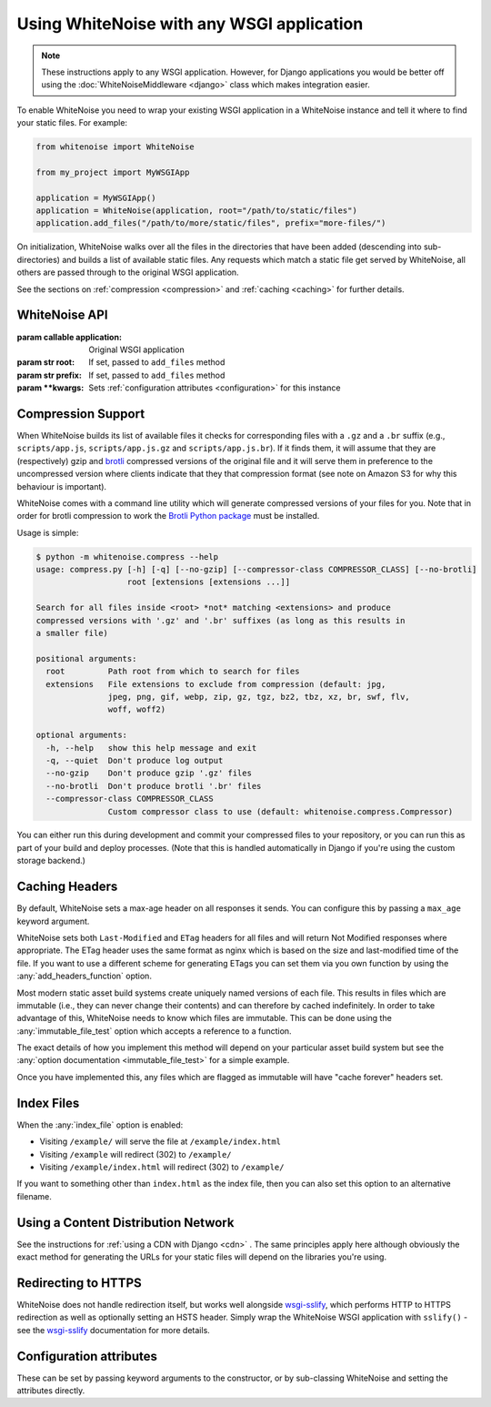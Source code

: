 Using WhiteNoise with any WSGI application
==========================================

.. note:: These instructions apply to any WSGI application. However, for Django
    applications you would be better off using the :doc:`WhiteNoiseMiddleware
    <django>` class which makes integration easier.

To enable WhiteNoise you need to wrap your existing WSGI application in a
WhiteNoise instance and tell it where to find your static files. For example:

.. code-block:: python

   from whitenoise import WhiteNoise

   from my_project import MyWSGIApp

   application = MyWSGIApp()
   application = WhiteNoise(application, root="/path/to/static/files")
   application.add_files("/path/to/more/static/files", prefix="more-files/")

On initialization, WhiteNoise walks over all the files in the directories that have
been added (descending into sub-directories) and builds a list of available static files.
Any requests which match a static file get served by WhiteNoise, all others are passed
through to the original WSGI application.

See the sections on :ref:`compression <compression>` and :ref:`caching <caching>`
for further details.


WhiteNoise API
--------------

.. class:: WhiteNoise(application, root=None, prefix=None, \**kwargs)

   :param callable application: Original WSGI application
   :param str root: If set, passed to ``add_files`` method
   :param str prefix: If set, passed to ``add_files`` method
   :param  \**kwargs: Sets :ref:`configuration attributes <configuration>` for this instance

.. method:: WhiteNoise.add_files(root, prefix=None)

   :param str root: Absolute path to a directory of static files to be served
   :param str prefix: If set, the URL prefix under which the files will be served. Trailing slashes
    are automatically added.


.. _compression:

Compression Support
-------------------

When WhiteNoise builds its list of available files it checks for corresponding
files with a ``.gz`` and a ``.br`` suffix (e.g., ``scripts/app.js``,
``scripts/app.js.gz`` and ``scripts/app.js.br``). If it finds them, it will
assume that they are (respectively) gzip and `brotli <https://en.wikipedia.org/wiki/Brotli>`_
compressed versions of the original file and it will serve them in preference
to the uncompressed version where clients indicate that they that compression
format (see note on Amazon S3 for why this behaviour is important).

.. _cli-utility:

WhiteNoise comes with a command line utility which will generate compressed
versions of your files for you. Note that in order for brotli compression to
work the `Brotli Python package <https://pypi.org/project/Brotli/>`_ must be installed.


Usage is simple:

.. code-block:: console

   $ python -m whitenoise.compress --help
   usage: compress.py [-h] [-q] [--no-gzip] [--compressor-class COMPRESSOR_CLASS] [--no-brotli]
                      root [extensions [extensions ...]]

   Search for all files inside <root> *not* matching <extensions> and produce
   compressed versions with '.gz' and '.br' suffixes (as long as this results in
   a smaller file)

   positional arguments:
     root         Path root from which to search for files
     extensions   File extensions to exclude from compression (default: jpg,
                  jpeg, png, gif, webp, zip, gz, tgz, bz2, tbz, xz, br, swf, flv,
                  woff, woff2)

   optional arguments:
     -h, --help   show this help message and exit
     -q, --quiet  Don't produce log output
     --no-gzip    Don't produce gzip '.gz' files
     --no-brotli  Don't produce brotli '.br' files
     --compressor-class COMPRESSOR_CLASS
                  Custom compressor class to use (default: whitenoise.compress.Compressor)

You can either run this during development and commit your compressed files to
your repository, or you can run this as part of your build and deploy processes.
(Note that this is handled automatically in Django if you're using the custom
storage backend.)


.. _caching:

Caching Headers
---------------

By default, WhiteNoise sets a max-age header on all responses it sends. You can
configure this by passing a ``max_age`` keyword argument.

WhiteNoise sets both ``Last-Modified`` and ``ETag`` headers for all files and
will return Not Modified responses where appropriate. The ETag header uses the
same format as nginx which is based on the size and last-modified time of the file.
If you want to use a different scheme for generating ETags you can set them via
you own function by using the :any:`add_headers_function` option.

Most modern static asset build systems create uniquely named versions of each
file. This results in files which are immutable (i.e., they can never change
their contents) and can therefore by cached indefinitely.  In order to take
advantage of this, WhiteNoise needs to know which files are immutable. This can
be done using the :any:`immutable_file_test` option which accepts a reference to
a function.

The exact details of how you implement this method will depend on your
particular asset build system but see the :any:`option documentation
<immutable_file_test>` for a simple example.

Once you have implemented this, any files which are flagged as immutable will
have "cache forever" headers set.


.. _index_files:

Index Files
-----------

When the :any:`index_file` option is enabled:

* Visiting ``/example/`` will serve the file at ``/example/index.html``
* Visiting ``/example`` will redirect (302) to ``/example/``
* Visiting ``/example/index.html`` will redirect (302) to ``/example/``

If you want to something other than ``index.html`` as the index file, then you
can also set this option to an alternative filename.


Using a Content Distribution Network
------------------------------------

See the instructions for :ref:`using a CDN with Django <cdn>` . The same principles
apply here although obviously the exact method for generating the URLs for your static
files will depend on the libraries you're using.


Redirecting to HTTPS
--------------------

WhiteNoise does not handle redirection itself, but works well alongside
`wsgi-sslify`_, which performs HTTP to HTTPS redirection as well as optionally
setting an HSTS header. Simply wrap the WhiteNoise WSGI application with
``sslify()`` - see the `wsgi-sslify`_ documentation for more details.

.. _wsgi-sslify: https://github.com/jacobian/wsgi-sslify


.. _configuration:

Configuration attributes
------------------------

These can be set by passing keyword arguments to the constructor, or by
sub-classing WhiteNoise and setting the attributes directly.

.. attribute:: autorefresh

    :default: ``False``

    Recheck the filesystem to see if any files have changed before responding.
    This is designed to be used in development where it can be convenient to
    pick up changes to static files without restarting the server. For both
    performance and security reasons, this setting should not be used in
    production.

.. attribute:: max_age

    :default: ``60``

    Time (in seconds) for which browsers and proxies should cache files.

    The default is chosen to be short enough not to cause problems with stale versions but
    long enough that, if you're running WhiteNoise behind a CDN, the CDN will still take
    the majority of the strain during times of heavy load.

    Set to ``None`` to disable setting any ``Cache-Control`` header on non-versioned files.

.. attribute:: index_file

    :default: ``False``

    If ``True`` enable :ref:`index file serving <index_files>`. If set to a non-empty
    string, enable index files and use that string as the index file name.

.. attribute:: mimetypes

    :default: ``None``

    A dictionary mapping file extensions (lowercase) to the mimetype for that
    extension. For example: ::

        {'.foo': 'application/x-foo'}

    Note that WhiteNoise ships with its own default set of mimetypes and does
    not use the system-supplied ones (e.g. ``/etc/mime.types``). This ensures
    that it behaves consistently regardless of the environment in which it's
    run.  View the defaults in the :ghfile:`media_types.py
    <whitenoise/media_types.py>` file.

    In addition to file extensions, mimetypes can be specified by supplying the entire
    filename, for example: ::

        {'some-special-file': 'application/x-custom-type'}

.. attribute:: charset

    :default: ``utf-8``

    Charset to add as part of the ``Content-Type`` header for all files whose
    mimetype allows a charset.

.. attribute:: allow_all_origins

    :default: ``True``

    Toggles whether to send an ``Access-Control-Allow-Origin: *`` header for all
    static files.

    This allows cross-origin requests for static files which means your static files
    will continue to work as expected even if they are served via a CDN and therefore
    on a different domain. Without this your static files will *mostly* work, but you
    may have problems with fonts loading in Firefox, or accessing images in canvas
    elements, or other mysterious things.

    The W3C `explicitly state`__ that this behaviour is safe for publicly
    accessible files.

.. __: https://www.w3.org/TR/cors/#security

.. attribute:: add_headers_function

    :default: ``None``

    Reference to a function which is passed the headers object for each static file,
    allowing it to modify them.

    For example: ::

        def force_download_pdfs(headers, path, url):
            if path.endswith('.pdf'):
                headers['Content-Disposition'] = 'attachment'

        application = WhiteNoise(application,
                                 add_headers_function=force_download_pdfs)

    The function is passed:

    headers
      A `wsgiref.headers`__ instance (which you can treat just as a dict) containing
      the headers for the current file

    path
      The absolute path to the local file

    url
      The host-relative URL of the file e.g. ``/static/styles/app.css``

    The function should not return anything; changes should be made by modifying the
    headers dictionary directly.

.. __: https://docs.python.org/3/library/wsgiref.html#module-wsgiref.headers


.. attribute:: immutable_file_test

    :default: ``return False``

    Reference to function, or string.

    If a reference to a function, this is passed the path and URL for each
    static file and should return whether that file is immutable, i.e.
    guaranteed not to change, and so can be safely cached forever.

    If a string, this is treated as a regular expression and each file's URL is
    matched against it.

    Example: ::

        def immutable_file_test(path, url):
            # Match filename with 12 hex digits before the extension
            # e.g. app.db8f2edc0c8a.js
            return re.match(r'^.+\.[0-9a-f]{12}\..+$', url)

    The function is passed:

    path
      The absolute path to the local file

    url
      The host-relative URL of the file e.g. ``/static/styles/app.css``
